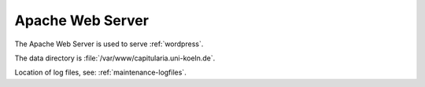 .. _apache:


Apache Web Server
=================

The Apache Web Server is used to serve :ref:`wordpress`.

The data directory is :file:`/var/www/capitularia.uni-koeln.de`.

Location of log files, see: :ref:`maintenance-logfiles`.
